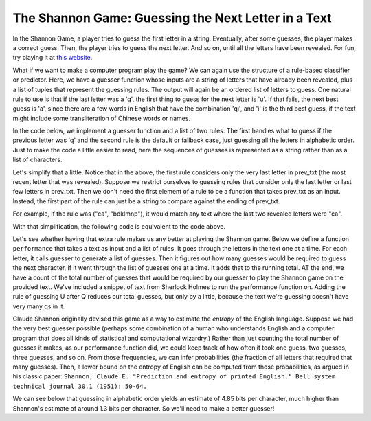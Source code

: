 
The Shannon Game: Guessing the Next Letter in a Text
----------------------------------------------------

In the Shannon Game, a player tries to guess the first letter in a string. Eventually, after some guesses, the player makes a correct guess. Then, the player tries to guess the next letter. And so on, until all the letters have been revealed. For fun, try playing it at `this website <http://www.math.ucsd.edu/~crypto/java/ENTROPY/>`_.

What if we want to make a computer program play the game? We can again use the structure of a rule-based classifier or predictor. Here, we have a guesser function whose inputs are a string of letters that have already been revealed, plus a list of tuples that represent the guessing rules. The output will again be an ordered list of letters to guess. One natural rule to use is that if the last letter was a 'q', the first thing to guess for the next letter is 'u'. If that fails, the next best guess is 'a', since there are a few words in English that have the combination 'qi', and 'i' is the third best guess, if the text might include some transliteration of Chinese words or names.

In the code below, we implement a guesser function and a list of two rules. The first handles what to guess if the previous letter was 'q' and the second rule is the default or fallback case, just guessing all the letters in alphabetic order. Just to make the code a little easier to read, here the sequences of guesses is represented as a string rather than as a list of characters.

.. activecode:: prediction_7
   :nocanvas:

   alphabet = "ABCDEFGHIJKLMNOPQRSTUVWXYZ "
   def guesser(prev_txt, rls):
       all_guesses = []
       for (f, guesses) in rls:
           if f(prev_txt):
               # append all the guesses that are new
               for guess in guesses:
                    if guess not in all_guesses:
                       all_guesses.append(guess)
       return all_guesses

   rules = [(lambda x: x[-1] == "Q", "UAI"),
            (lambda x: True, alphabet)]
   print(guesser(" ", rules))
   print(guesser(" THE Q", rules))
   print(guesser(" THE QUALIT", rules))


Let's simplify that a little. Notice that in the above, the first rule considers only the very last letter in prev_txt (the most recent letter that was revealed). Suppose we restrict ourselves to guessing rules that consider only the last letter or last few letters in prev_txt. Then we don't need the first element of a rule to be a function that takes prev_txt as an input. Instead, the first part of the rule can just be a string to compare against the ending of prev_txt.

For example, if the rule was ("ca", "bdklmnp"), it would match any text where the last two revealed letters were "ca".

With that simplification, the following code is equivalent to the code above.

.. activecode:: prediction_7a
    :nocanvas:

    alphabet = "ABCDEFGHIJKLMNOPQRSTUVWXYZ "

    def guesser(prev_txt, rls):
        all_guesses = []
        for (suffix, guesses) in rls:
            if (suffix == None) or ((len(prev_txt) >= len(suffix)) and (prev_txt[-len(suffix):] == suffix)):
                # append all the guesses that are new
                for guess in guesses:
                    if guess not in all_guesses:
                        all_guesses.append(guess)
        return all_guesses



    rules = [("Q", "UAI"),
             (None, alphabet)]

    ### Code that follows creates a string, test_txt, with a snippet from Sherlock Holmes
    ### all converted to capitals with punctuation and extra spaces removed

    def collapse(txt):
        # turn newlines and tabs into spaces and collapse multiple spaces to just one
        # gets rid of anything that's not in our predefined alphabet.
        txt = txt.upper()
        txt = txt.replace("\r", " ").replace("\n", " ").replace("\t", " ")
        res = ""
        prev = ""
        for c in txt:
            if c in alphabet:
                # if not second space in a row, use it
                if c != " " or prev != " ":
                    res += c
                # current character will be prev on the next iteration
                prev = c
        return res

    test_txt = collapse("""
        "Ah," said Holmes, "I think that what you have been good enough
    to tell us makes the matter fairly clear, and that I can deduce
    all that remains. Mr. Rucastle then, I presume, took to this
    system of imprisonment?"

    "Yes, sir."

    "And brought Miss Hunter down from London in order to get rid of
    the disagreeable persistence of Mr. Fowler."

    "That was it, sir."

    "But Mr. Fowler being a persevering man, as a good seaman should
    be, blockaded the house, and having met you succeeded by certain
    arguments, metallic or otherwise, in convincing you that your
    interests were the same as his."

    "Mr. Fowler was a very kind-spoken, free-handed gentleman," said
    Mrs. Toller serenely.

    "And in this way he managed that your good man should have no
    want of drink, and that a ladder should be ready at the moment
    when your master had gone out."

    "You have it, sir, just as it happened."

    "I am sure we owe you an apology, Mrs. Toller," said Holmes, "for
    you have certainly cleared up everything which puzzled us. And
    here comes the country surgeon and Mrs. Rucastle, so I think,
    Watson, that we had best escort Miss Hunter back to Winchester,
    as it seems to me that our locus standi now is rather a
    questionable one."

    And thus was solved the mystery of the sinister house with the
    copper beeches in front of the door. Mr. Rucastle survived, but
    was always a broken man, kept alive solely through the care of
    his devoted wife. They still live with their old servants, who
    probably know so much of Rucastle's past life that he finds it
    difficult to part from them. Mr. Fowler and Miss Rucastle were
    married, by special license, in Southampton the day after their
    flight, and he is now the holder of a government appointment in
    the island of Mauritius. As to Miss Violet Hunter, my friend
    Holmes, rather to my disappointment, manifested no further
    interest in her when once she had ceased to be the centre of one
    of his problems, and she is now the head of a private school at
    Walsall, where I believe that she has met with considerable success.
    """)


Let's see whether having that extra rule makes us any better at playing the Shannon game. Below we define a function ``performance`` that takes a text as input and a list of rules. It goes through the letters in the text one at a time. For each letter, it calls guesser to generate a list of guesses. Then it figures out how many guesses would be required to guess the next character, if it went through the list of guesses one at a time. It adds that to the running total. AT the end, we have a count of the total number of guesses that would be required by our guesser to play the Shannon game on the provided text. We've included a snippet of text from Sherlock Holmes to run the performance function on. Adding the rule of guessing U after Q reduces our total guesses, but only by a little, because the text we're guessing doesn't have very many qs in it.

.. activecode:: prediction_7b:
    :nocanvas:
    :include: prediction_7a

    def performance(txt, rls):
        # txt is a string
        # rls is a list of tuples; each tuple represents one rule
        # Run the guesser on txt and print out the overall performance

        tot = 0 # initialize accumulator for total guesses required
        prev_txt = ""
        for c in txt:
            to_try = guesser(prev_txt, rls)
            # find out position of the next character of txt, in the guesses list to_try
            # That's how many guesses it would take before you make the right guess
            guess_count = to_try.index(c)
            tot += guess_count
            # c has now been revealed, so add it to prev_txt
            prev_txt += c
        # done with the for loop; print the overall performance
        print("%d characters to guess\t%d guesses\t%.2f guesses per character, on average\n" % (len(txt) -1, tot, float(tot)/(len(txt) -1)))



    print("Without the U after Q rule")
    performance(test_txt, [(None, alphabet)])

    print("With the U after Q rule")
    performance(test_txt, [('Q', ['U']), (None, alphabet)])

Claude Shannon originally devised this game as a way to estimate the *entropy* of the English language. Suppose we had the very best guesser possible (perhaps some combination of a human who understands English and a computer program that does all kinds of statistical and computational wizardry.) Rather than just counting the total number of guesses it makes, as our performance function did, we could keep track of how often it took one guess, two guesses, three guesses, and so on. From those frequencies, we can infer probabilities (the fraction of all letters that required that many guesses). Then, a lower bound on the entropy of English can be computed from those probabilities, as argued in his classic paper: ``Shannon, Claude E. "Prediction and entropy of printed English." Bell system technical journal 30.1 (1951): 50-64.``

We can see below that guessing in alphabetic order yields an estimate of 4.85 bits per character, much higher than Shannon's estimate of around 1.3 bits per character. So we'll need to make a better guesser!

.. activecode:: prediction_7c:
    :include: prediction_7a

    import math
    def entropy(txt, rls):
        guess_frequencies = {}
        prev_txt = ""
        for c in txt:
            to_try = guesser(prev_txt, rls)
            guess_count = to_try.index(c) + 1
            if guess_count in guess_frequencies:
                guess_frequencies[guess_count] += 1
            else:
                guess_frequencies[guess_count] = 1
            prev_txt += c

        print("guess_frequencies:", guess_frequencies)
        # from frequencies, compute entropy
        acc = 0.0
        for i in range(len(guess_frequencies.keys())):
            guess_count = guess_frequencies.keys()[i]
            probability = guess_frequencies[guess_count] / float(len(txt))
            if i < len(guess_frequencies.keys()) - 1:
                next_guess_count = guess_frequencies.keys()[i+1]
                next_probability = guess_frequencies[next_guess_count] / float(len(txt))
            else:
                next_probability = 0
            acc += guess_count * (probability-next_probability) * math.log(guess_count, 2)

        print("entropy:", acc)
        return acc


    entropy(test_txt, [(None, alphabet)])